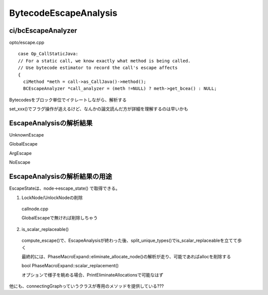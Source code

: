 BytecodeEscapeAnalysis
###############################################################################

ci/bcEscapeAnalyzer
===============================================================================

opto/escape.cpp ::

  case Op_CallStaticJava:
  // For a static call, we know exactly what method is being called.
  // Use bytecode estimator to record the call's escape affects
  {
    ciMethod *meth = call->as_CallJava()->method();
    BCEscapeAnalyzer *call_analyzer = (meth !=NULL) ? meth->get_bcea() : NULL;

Bytecodesをブロック単位でイテレートしながら、解析する

set_xxx()でフラグ操作が追えるけど、なんかの論文読んだ方が詳細を理解するのは早いかも

EscapeAnalysisの解析結果
===============================================================================

UnknownEscape

GlobalEscape

ArgEscape

NoEscape

EscapeAnalysisの解析結果の用途
===============================================================================

EscapeStateは、node->escape_state() で取得できる。

(1) LockNode/UnlockNodeの削除

  callnode.cpp

  GlobalEscapeで無ければ削除しちゃう

(2) is_scalar_replaceable()

  compute_escape()で、EscapeAnalysisが終わった後、split_unique_types()でis_scalar_replaceableを立てて歩く

  最終的には、PhaseMacroExpand::eliminate_allocate_node()の解析が走り、可能であればallocを削除する

  bool PhaseMacroExpand::scalar_replacement()

  オプションで様子を眺める場合、PrintEliminateAllocationsで可能なはず

他にも、connectingGraphっていうクラスが専用のメソッドを提供している???


===============================================================================
===============================================================================
